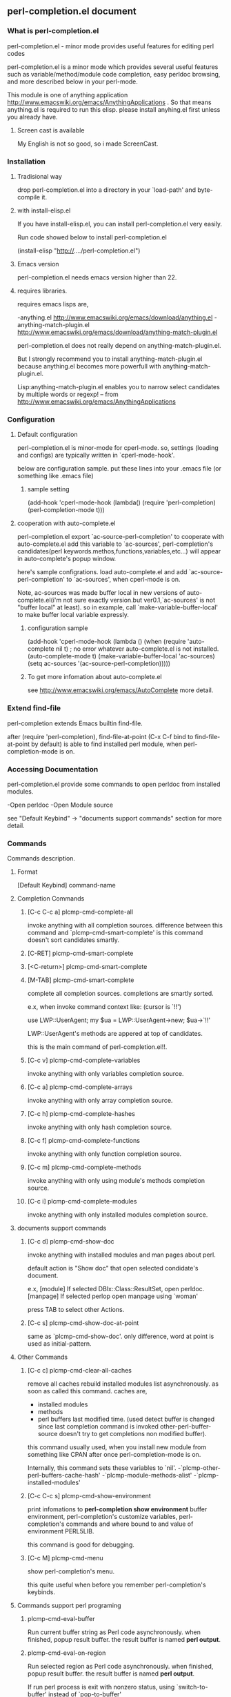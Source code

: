 ** perl-completion.el document
*** What is perl-completion.el
    perl-completion.el - minor mode provides useful features for editing perl codes

    perl-completion.el is a minor mode which provides several useful features such as variable/method/module code completion, easy perldoc browsing, and more described below in your perl-mode.

    This module is one of anything application http://www.emacswiki.org/emacs/AnythingApplications .
    So that means anything.el is required to run this elisp. please install anyhing.el first unless you already have.

**** Screen cast is available
     My English is not so good, so i made ScreenCast.

*** Installation
**** Tradisional way
    drop perl-completion.el into a directory in your `load-path' and byte-compile it.

**** with install-elisp.el
    If you have install-elisp.el, you can install perl-completion.el very easily.

    Run code showed below to install perl-completion.el

        (install-elisp "http://..../perl-completion.el")

**** Emacs version
     perl-completion.el needs emacs version higher than 22.

**** requires libraries.
     requires emacs lisps are,

     -anything.el http://www.emacswiki.org/emacs/download/anything.el
     -anything-match-plugin.el http://www.emacswiki.org/emacs/download/anything-match-plugin.el

     perl-completion.el does not really depend on anything-match-plugin.el.

     But I strongly recommend you to install anything-match-plugin.el
     because anything.el becomes more powerfull with anything-match-plugin.el.

     Lisp:anything-match-plugin.el enables you to narrow select candidates by multiple words or regexp! -- from http://www.emacswiki.org/emacs/AnythingApplications

*** Configuration

**** Default configuration
     perl-completion.el is minor-mode for cperl-mode.
     so, settings (loading and configs) are typically written in `cperl-mode-hook'.

     below are configuration sample.
     put these lines into your .emacs file (or something like .emacs file)

***** sample setting
(add-hook 'cperl-mode-hook
          (lambda()
            (require 'perl-completion)
            (perl-completion-mode t)))

**** cooperation with auto-complete.el
     perl-completion.el export `ac-source-perl-completion' to cooperate with auto-complete.el
     add this variable to `ac-sources', perl-completion's candidates(perl keywords.methos,functions,variables,etc...) will appear in auto-complete's popup window.

     here's sample configrations.
     load auto-complete.el and add `ac-source-perl-completion' to `ac-sources', when cperl-mode is on.

     Note, ac-sources was made buffer local in new versions of auto-complete.el(i'm not sure exactly version.but ver0.1,`ac-sources' is not "buffer local" at least).
           so in example, call `make-variable-buffer-local' to make buffer local variable expressly.

***** configuration sample
(add-hook  'cperl-mode-hook
           (lambda ()
             (when (require 'auto-complete nil t) ; no error whatever auto-complete.el is not installed.
               (auto-complete-mode t)
               (make-variable-buffer-local 'ac-sources)
               (setq ac-sources
                     '(ac-source-perl-completion)))))

***** To get more infomation about auto-complete.el
      see http://www.emacswiki.org/emacs/AutoComplete more detail.



*** Extend find-file
    perl-completion extends Emacs builtin find-file.

    after (require 'perl-completion),
    find-file-at-point (C-x C-f bind to find-file-at-point by default) is able to find installed perl module, when perl-completion-mode is on.

*** Accessing Documentation
    perl-completion.el provide some commands to open perldoc from installed modules.

    -Open perldoc
    -Open Module source

    see "Default Keybind" -> "documents support commands" section for more detail.

*** Commands
    Commands description.

**** Format
     [Default Keybind] command-name

**** Completion Commands

***** [C-c C-c a] plcmp-cmd-complete-all
      invoke anything with all completion sources.
      difference between this command and `plcmp-cmd-smart-complete'
      is this command doesn't sort candidates smartly.

***** [C-RET] plcmp-cmd-smart-complete
***** [<C-return>] plcmp-cmd-smart-complete
***** [M-TAB] plcmp-cmd-smart-complete
      complete all completion sources.
      completions are smartly sorted.

      e.x,
      when invoke command context like: (cursor is `!!')

use LWP::UserAgent;
my $ua = LWP::UserAgent->new;
$ua->`!!'

      LWP::UserAgent's methods are appered at top of candidates.


      this is the main command of perl-completion.el!!.

***** [C-c v] plcmp-cmd-complete-variables
      invoke anything with only variables completion source.

***** [C-c a] plcmp-cmd-complete-arrays
      invoke anything with only array completion source.

***** [C-c h] plcmp-cmd-complete-hashes
      invoke anything with only hash completion source.

***** [C-c f] plcmp-cmd-complete-functions
      invoke anything with only function completion source.

***** [C-c m] plcmp-cmd-complete-methods
      invoke anything with only using module's methods completion source.

***** [C-c i] plcmp-cmd-complete-modules
      invoke anything with only installed modules completion source.

**** documents support commands

***** [C-c d] plcmp-cmd-show-doc
      invoke anything with installed modules and man pages about perl.

      default action is "Show doc" that open selected condidate's document.

      e.x,
      [module]
      If selected DBIx::Class::ResultSet, open perldoc.
      [manpage]
      If selected perlop open manpage using `woman'

      press TAB to select other Actions.
***** [C-c s] plcmp-cmd-show-doc-at-point
      same as `plcmp-cmd-show-doc'.
      only difference, word at point is used as initial-pattern.

**** Other Commands

***** [C-c c] plcmp-cmd-clear-all-caches
      remove all caches
      rebuild installed modules list asynchronously. as soon as called this command.
      caches are,
      - installed modules
      - methods
      - perl buffers last modified time. (used detect buffer is changed since last completion command is invoked
                                          other-perl-buffer-source doesn't try to get completions non modified buffer).

      this command usually used, when you install new module from something like CPAN after once perl-completion-mode is on.

      Internally, this command sets these variables to `nil'.
      -`plcmp-other-perl-buffers-cache-hash'
      -`plcmp-module-methods-alist'
      -`plcmp-installed-modules'



***** [C-c C-c s] plcmp-cmd-show-environment
      print infomations to *perl-completion show environment* buffer
      environment,
      perl-completion's customize variables,
      perl-completion's commands and where bound to and value of environment PERL5LIB.

      this command is good for debugging.

***** [C-c M] plcmp-cmd-menu
      show perl-completion's menu.

      this quite useful when before you remember perl-completion's keybinds.

**** Commands support perl programing

***** plcmp-cmd-eval-buffer
      Run current buffer string as Perl code asynchronously.
      when finished, popup result buffer.
      the result buffer is named *perl output*.

***** plcmp-cmd-eval-on-region
      Run selected region as Perl code asynchronously.
      when finished, popup result buffer.
      the result buffer is named *perl output*.

      If run perl process is exit with nonzero status, using `switch-to-buffer' instead of `pop-to-buffer'

*** Customize Variables

**** plcmp-lib-directory-re
     regexp to detect directory that automatically added to PERL5LIB when build completions.

     e.x,
     If you are editting file at "~/dev/SomeModule/lib/SomeModule/Hoge.pm",
     "~/dev/SomeModule/lib/" is added to PERL5LIB when invoke completion commands.

     default value is "lib/"

**** plcmp-use-keymap
     If this value is nil,
     perl-completion-mode doesn't use own key-map.

     it is useful if you want to use own keybind,
     or don't like default keybinds.

     Note, keymap is defined at library loading phase.
     so this variables's value should be set before `require'.

     e.x,
     ;; ok, dont use default keybinds.
     (setq plcmp-use-keymap nil)
     (require 'perl-completion)


     ;; NG when `plcmp-use-keymap' is set, plcmp-mode-map is defined already.
     (require 'perl-completion)
     (setq plcmp-use-keymap nil)


**** plcmp-extra-using-modules
     list of String or Alist

     If value is String(module name),
     module name is always appear in candidates.

     If value is Alist ("module-name" . "extra-module-name"),
     and module-name is using in current buffer,
     extra-module-name's methods are appear in candidates.

     e.x,
     (setq plcmp-extra-using-modules '("DBIx::Class::ResultSet"))
     (setq plcmp-extra-using-modules '(("LWP::UserAgent" . "HTTP::Response")))
     ;; also can both of them
     (setq plcmp-extra-using-modules '("DBIx::Class::ResultSet" ("LWP::UserAgent" . "HTTP::Response")))

**** plcmp-perl-buffer-re
     Regexp

     To Detect buffer is perl buffer or not.

     default value is "\\.[pP][lmLM]$"

**** plcmp-other-perl-buffer-limit-number
     Number

     how many buffers get buffer words `plcmp-get-sources-other-perl-buffers-words'.  Fixme

     default value is 30

**** plcmp-module-filter-list
     list of String(module name)

     module is not appear in method completion list.

     default value is '("strict" "warning")

**** plcmp-additional-PERL5LIB-directories
     list of String(directory)

     directory is added to PERL5LIB when invoke completion commands.

**** plcmp-coding-system
     If this value is not nil,
     value is bind to `coding-system-for-read' and `coding-system-for-write' temporary around these commands:
     `plcmp-cmd-eval-buffer'
     `plcmp-cmd-eval-buffer-and-go'
     `plcmp-cmd-eval-on-region'

*** Author

**** name
     IMAKADO

**** email
     ken.imakado -at- gmail.com

**** blog
     http://d.hatena.ne.jp/IMAKADO

**** twitter
     imakado

**** wassr (micro blog service. like twitter)
     imakado

*** FAQ
***** I don't like default keybind
      If you don't wanna use default keybind,
      set `plcmp-use-keymap' to `nil',
      then perl-completion-mode doesn't use own key-map any more.

      Note, keymap is defined at library loading phase.

***** I want to use perl-completion's commands everywhere
      you can use `global-set-key' to define global key.
      e.x,
      (global-set-key (kbd "C-M-p") 'plcmp-cmd-show-doc)

      see Commands section for command list.
